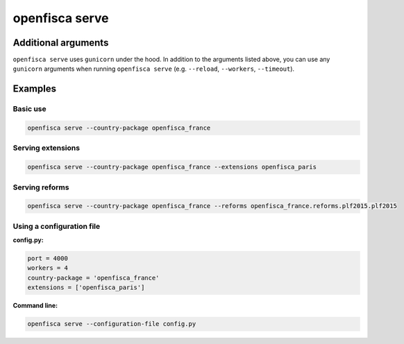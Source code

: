 ===============
openfisca serve
===============

.. argparse::
   :module: openfisca_core.scripts.openfisca_command
   :func: get_parser
   :prog: openfisca
   :path: serve

Additional arguments
--------------------

``openfisca serve`` uses ``gunicorn`` under the hood. In addition to the arguments listed above, you can use any ``gunicorn`` arguments when running ``openfisca serve`` (e.g. ``--reload``, ``--workers``, ``--timeout``).

Examples
--------

Basic use
^^^^^^^^^

.. code-block:: shell

  openfisca serve --country-package openfisca_france


Serving extensions
^^^^^^^^^^^^^^^^^^

.. code-block:: shell

  openfisca serve --country-package openfisca_france --extensions openfisca_paris


Serving reforms
^^^^^^^^^^^^^^^

.. code-block:: shell

  openfisca serve --country-package openfisca_france --reforms openfisca_france.reforms.plf2015.plf2015


Using a configuration file
^^^^^^^^^^^^^^^^^^^^^^^^^^

**config.py:**

.. code-block:: py

  port = 4000
  workers = 4
  country-package = 'openfisca_france'
  extensions = ['openfisca_paris']

**Command line:**

.. code-block:: shell

  openfisca serve --configuration-file config.py



